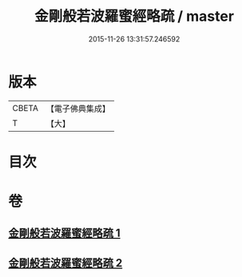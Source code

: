 #+TITLE: 金剛般若波羅蜜經略疏 / master
#+DATE: 2015-11-26 13:31:57.246592
* 版本
 |     CBETA|【電子佛典集成】|
 |         T|【大】     |

* 目次
* 卷
** [[file:KR6c0044_001.txt][金剛般若波羅蜜經略疏 1]]
** [[file:KR6c0044_002.txt][金剛般若波羅蜜經略疏 2]]
